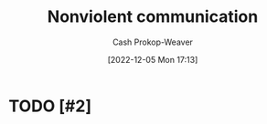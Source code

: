 :PROPERTIES:
:ID:       8024b856-84d1-441f-baf7-fdf775e6314b
:ROAM_REFS: [cite:@NonviolentCommunication2022]
:LAST_MODIFIED: [2023-09-05 Tue 20:17]
:END:
#+title: Nonviolent communication
#+hugo_custom_front_matter: :slug "8024b856-84d1-441f-baf7-fdf775e6314b"
#+author: Cash Prokop-Weaver
#+date: [2022-12-05 Mon 17:13]
#+filetags: :hastodo:concept:
* TODO [#2]
* TODO [#2] Flashcards :noexport:
#+print_bibliography: